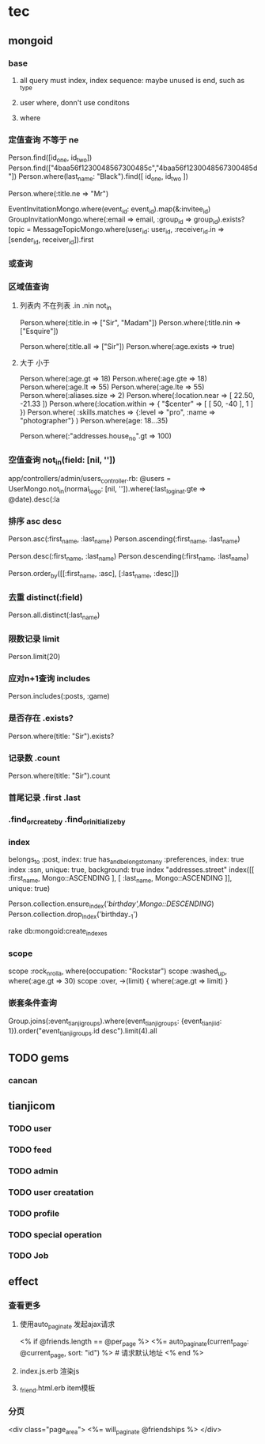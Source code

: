 * tec
** mongoid
*** base
**** all query must index, index sequence: maybe unused is end, such as _type
**** user where, donn't use conditons
**** where
*** 定值查询 不等于  ne 
Person.find([id_one, id_two])
Person.find(["4baa56f1230048567300485c","4baa56f1230048567300485d"])
Person.where(last_name: "Black").find([ id_one, id_two ])

Person.where(:title.ne => "Mr")

EventInvitationMongo.where(event_id: event_id).map(&:invitee_id)
GroupInvitationMongo.where(:email => email, :group_id => group_id).exists?
topic = MessageTopicMongo.where(user_id: user_id, :receiver_id.in => [sender_id, receiver_id]).first
*** 或查询
*** 区域值查询
**** 列表内 不在列表 .in .nin not_in
Person.where(:title.in => ["Sir", "Madam"])
Person.where(:title.nin => ["Esquire"])

# Example queries using symbol h4s to perform more complex criteria.
Person.where(:title.all => ["Sir"])
Person.where(:age.exists => true)
**** 大于 小于
Person.where(:age.gt => 18)
Person.where(:age.gte => 18)
Person.where(:age.lt => 55)
Person.where(:age.lte => 55)
Person.where(:aliases.size => 2)
Person.where(:location.near => [ 22.50, -21.33 ])
Person.where(:location.within => { "$center" => [ [ 50, -40 ], 1 ] })
Person.where(
  :skills.matches => {:level => "pro", :name => "photographer"}
)
Person.where(age: 18...35)

# Using both symbol h4s on embedded docs
# Match all people who live at a house with a number over 100
Person.where(:"addresses.house_no".gt => 100)
*** 空值查询 not_in(field: [nil, ''])
app/controllers/admin/users_controller.rb:      @users = UserMongo.not_in(normal_logo: [nil, '']).where(:last_login_at.gte => @date).desc(:la
*** 排序 asc desc
# Sort people by first and last name ascending.
Person.asc(:first_name, :last_name)
Person.ascending(:first_name, :last_name)

# Sort people by first and last name descending.
Person.desc(:first_name, :last_name)
Person.descending(:first_name, :last_name)

# Provide the sorting options.
Person.order_by([[:first_name, :asc], [:last_name, :desc]])
*** 去重 distinct(:field)
# Get the distinct values for last names
Person.all.distinct(:last_name)
*** 限数记录 limit
# Only return 20 documents.
Person.limit(20)
*** 应对n+1查询 includes
# Eager load the posts and games when retrieving the people.
Person.includes(:posts, :game)    
*** 是否存在 .exists?
Person.where(title: "Sir").exists?
*** 记录数 .count
# Get the count of documents given the provided conditions.
Person.where(title: "Sir").count    
*** 首尾记录 .first .last
*** .find_or_create_by  .find_or_initialize_by
*** index
belongs_to :post, index: true
has_and_belongs_to_many :preferences, index: true    
index :ssn, unique: true, background: true
index "addresses.street"
index([[ :first_name, Mongo::ASCENDING ], [ :last_name, Mongo::ASCENDING ]], unique: true)

Person.collection.ensure_index([['birthday',Mongo::DESCENDING]])
Person.collection.drop_index('birthday_-1')

rake db:mongoid:create_indexes
*** scope
  scope :rock_n_rolla, where(occupation: "Rockstar")
  scope :washed_up, where(:age.gt => 30)
  scope :over, ->(limit) { where(:age.gt => limit) }
*** 嵌套条件查询
Group.joins(:event_tianji_groups).where(event_tianji_groups: {event_tianji_id: 1}).order("event_tianji_groups.id desc").limit(4).all
** TODO gems
*** cancan
** tianjicom
*** TODO user
*** TODO feed
*** TODO admin
*** TODO user creatation
*** TODO profile
*** TODO special operation
*** TODO Job
** effect
*** 查看更多
**** 使用auto_paginate  发起ajax请求
      <% if @friends.length == @per_page %>
      <%= auto_paginate(current_page: @current_page, sort: "id") %> # 请求默认地址
      <% end %>
**** index.js.erb  渲染js
**** _friend.html.erb item模板
*** 分页
    <div class="page_area">
      <%= will_paginate @friendships %>
    </div>    
*** 
